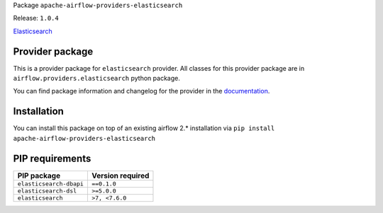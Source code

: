 
.. Licensed to the Apache Software Foundation (ASF) under one
   or more contributor license agreements.  See the NOTICE file
   distributed with this work for additional information
   regarding copyright ownership.  The ASF licenses this file
   to you under the Apache License, Version 2.0 (the
   "License"); you may not use this file except in compliance
   with the License.  You may obtain a copy of the License at

..   http://www.apache.org/licenses/LICENSE-2.0

.. Unless required by applicable law or agreed to in writing,
   software distributed under the License is distributed on an
   "AS IS" BASIS, WITHOUT WARRANTIES OR CONDITIONS OF ANY
   KIND, either express or implied.  See the License for the
   specific language governing permissions and limitations
   under the License.


Package ``apache-airflow-providers-elasticsearch``

Release: ``1.0.4``


`Elasticsearch <https://https//www.elastic.co/elasticsearch>`__


Provider package
================

This is a provider package for ``elasticsearch`` provider. All classes for this provider package
are in ``airflow.providers.elasticsearch`` python package.

You can find package information and changelog for the provider
in the `documentation <https://airflow.apache.org/docs/apache-airflow-providers-elasticsearch/1.0.4/>`_.


Installation
============

You can install this package on top of an existing airflow 2.* installation via
``pip install apache-airflow-providers-elasticsearch``

PIP requirements
================

=======================  ==================
PIP package              Version required
=======================  ==================
``elasticsearch-dbapi``  ``==0.1.0``
``elasticsearch-dsl``    ``>=5.0.0``
``elasticsearch``        ``>7, <7.6.0``
=======================  ==================